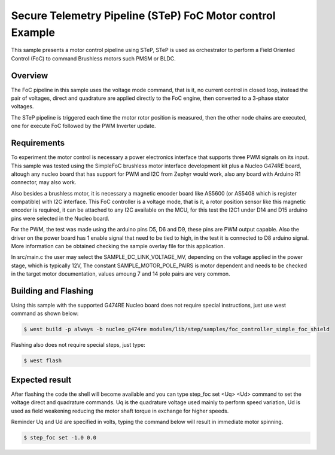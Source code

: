 .. step-foc-sample:

Secure Telemetry Pipeline (STeP) FoC Motor control Example
##########################################################
This sample presents a motor control pipeline using STeP, 
STeP is used as orchestrator to perform a Field Oriented 
Control (FoC) to command Brushless motors such PMSM or BLDC.

Overview
********
The FoC pipeline in this sample uses the voltage mode command,
that is it, no current control in closed loop, instead the pair
of voltages, direct and quadrature are applied directly to the
FoC engine, then converted to a 3-phase stator voltages.

The STeP pipeline is triggered each time the motor rotor position
is measured, then the other node chains are executed, one for 
execute FoC followed by the PWM Inverter update.

Requirements
************
To experiment the motor control is necessary a power electronics interface
that supports three PWM signals on its input. This sample was tested using 
the SimpleFoC brushless motor interface development kit
plus a Nucleo G474RE board, altough any nucleo board that has support for 
PWM and I2C from Zephyr would work, also any board with Arduino R1 connector,
may also work.

Also besides a brushless motor, it is necessary a magnetic encoder board 
like AS5600 (or AS5408 which is register compatible) with I2C interface.
This FoC controller is a voltage mode, that is it, a rotor position sensor 
like this magnetic encoder is required, it can be attached to any I2C 
available on the MCU, for this test the I2C1 under D14 and D15 arduino pins 
were selected in the Nucleo board.

For the PWM, the test was made using the arduino pins D5, D6 and D9, these 
pins are PWM output capable. Also the driver on the power board has 1 enable signal 
that need to be tied to high, in the test it is connected to D8 arduino signal. More 
information can be obtained checking the sample overlay file for this
application. 

In src/main.c the user may select the SAMPLE_DC_LINK_VOLTAGE_MV, depending
on the voltage applied in the power stage, which is typically 12V, The 
constant SAMPLE_MOTOR_POLE_PAIRS is motor dependent and needs to be checked
in the target motor documentation, values amoung 7 and 14 pole pairs are 
very common.

Building and Flashing
*********************
Using this sample with the supported G474RE Nucleo board does not 
require special instructions, just use west command as shown below:

.. code-block:: console

    $ west build -p always -b nucleo_g474re modules/lib/step/samples/foc_controller_simple_foc_shield

Flashing also does not require special steps, just type:

.. code-block:: console

    $ west flash

Expected result
***************
After flashing the code the shell will become available and 
you can type step_foc set <Uq> <Ud> command to set the voltage direct 
and quadrature commands. Uq is the quadrature voltage used mainly 
to perform speed variation, Ud is used as field weakening reducing 
the motor shaft torque in exchange for higher speeds.

Reminder Uq and Ud are specified in volts, typing the command below 
will result in immediate motor spinning.

.. code-block:: console

    $ step_foc set -1.0 0.0
